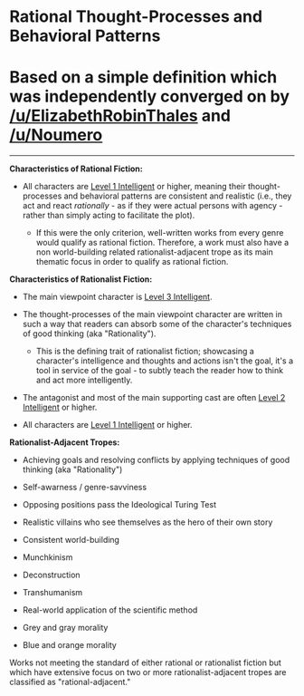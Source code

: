 :PROPERTIES:
:Author: ketura
:Score: 7
:DateUnix: 1532454533.0
:DateShort: 2018-Jul-24
:END:

* Rational Thought-Processes and Behavioral Patterns
  :PROPERTIES:
  :CUSTOM_ID: rational-thought-processes-and-behavioral-patterns
  :END:
* Based on a simple definition which was independently converged on by [[/u/ElizabethRobinThales]] and [[/u/Noumero]]
  :PROPERTIES:
  :CUSTOM_ID: based-on-a-simple-definition-which-was-independently-converged-on-by-uelizabethrobinthales-and-unoumero
  :END:

--------------

*Characteristics of Rational Fiction:*

- All characters are [[http://yudkowsky.tumblr.com/writing/level1intelligent][Level 1 Intelligent]] or higher, meaning their thought-processes and behavioral patterns are consistent and realistic (i.e., they act and react /rationally/ - as if they were actual persons with agency - rather than simply acting to facilitate the plot).

  - If this were the only criterion, well-written works from every genre would qualify as rational fiction. Therefore, a work must also have a non world-building related rationalist-adjacent trope as its main thematic focus in order to qualify as rational fiction.

*Characteristics of Rationalist Fiction:*

- The main viewpoint character is [[http://yudkowsky.tumblr.com/writing/level3intelligent][Level 3 Intelligent]].

- The thought-processes of the main viewpoint character are written in such a way that readers can absorb some of the character's techniques of good thinking (aka "Rationality").

  - This is the defining trait of rationalist fiction; showcasing a character's intelligence and thoughts and actions isn't the goal, it's a tool in service of the goal - to subtly teach the reader how to think and act more intelligently.

- The antagonist and most of the main supporting cast are often [[http://yudkowsky.tumblr.com/writing/level2intelligent][Level 2 Intelligent]] or higher.

- All characters are [[http://yudkowsky.tumblr.com/writing/level1intelligent][Level 1 Intelligent]] or higher.

*Rationalist-Adjacent Tropes:*

- Achieving goals and resolving conflicts by applying techniques of good thinking (aka "Rationality")

- Self-awarness / genre-savviness

- Opposing positions pass the Ideological Turing Test

- Realistic villains who see themselves as the hero of their own story

- Consistent world-building

- Munchkinism

- Deconstruction

- Transhumanism

- Real-world application of the scientific method

- Grey and gray morality

- Blue and orange morality

Works not meeting the standard of either rational or rationalist fiction but which have extensive focus on two or more rationalist-adjacent tropes are classified as "rational-adjacent."